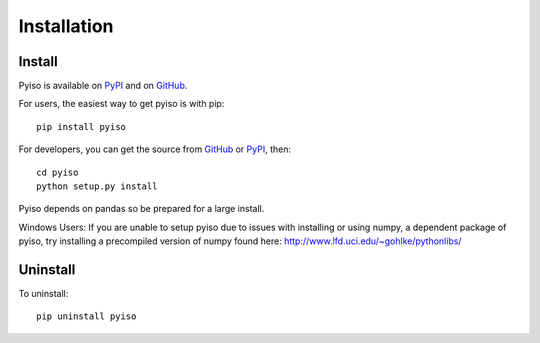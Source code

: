 Installation
============

Install
-------

Pyiso is available on `PyPI <https://pypi.python.org/pypi?name=pyiso&:action=display>`_
and on `GitHub <https://github.com/WattTime/pyiso>`_.

For users, the easiest way to get pyiso is with pip::

   pip install pyiso

For developers, you can get the source from `GitHub <https://github.com/WattTime/pyiso.git>`_
or `PyPI <https://pypi.python.org/packages/source/p/pyiso/pyiso-0.1.tar.gz>`_, then::

   cd pyiso
   python setup.py install

Pyiso depends on pandas so be prepared for a large install.

Windows Users: If you are unable to setup pyiso due to issues with installing or using numpy, a dependent package of pyiso, try installing a precompiled version of numpy found here: http://www.lfd.uci.edu/~gohlke/pythonlibs/


Uninstall
---------

To uninstall::

   pip uninstall pyiso
